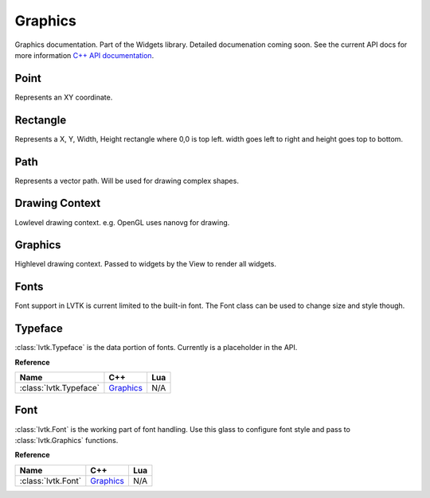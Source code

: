 ########
Graphics
########

Graphics documentation.  Part of the Widgets library. Detailed documenation coming
soon. See the current API docs for more information 
`C++ API documentation <api/group__widgets.html>`_.

-----
Point
-----

Represents an XY coordinate.

---------
Rectangle
---------

Represents a X, Y, Width, Height rectangle where 0,0 is top left. width goes left to right 
and height goes top to bottom.

----
Path
----

Represents a vector path.  Will be used for drawing complex shapes.

---------------
Drawing Context
---------------

Lowlevel drawing context. e.g. OpenGL uses nanovg for drawing.

--------
Graphics
--------

Highlevel drawing context.  Passed to widgets by the View to render all widgets.

-----
Fonts
-----

Font support in LVTK is current limited to the built-in font.  The Font class
can be used to change size and style though.

--------
Typeface
--------

:class:`lvtk.Typeface` is the data portion of fonts. Currently is a placeholder in the
API.

**Reference**

.. list-table::
    :widths: auto
    :header-rows: 1
    :align: left

    * - Name
      - C++
      - Lua
    * - :class:`lvtk.Typeface`
      - `Graphics <../api/classlvtk_1_1Typeface.html>`__
      - N/A

----
Font
----

:class:`lvtk.Font` is the working part of font handling.  Use this glass to configure
font style and pass to :class:`lvtk.Graphics` functions.

**Reference**

.. list-table::
    :widths: auto
    :header-rows: 1
    :align: left

    * - Name
      - C++
      - Lua
    * - :class:`lvtk.Font`
      - `Graphics <../api/classlvtk_1_1Font.html>`__
      - N/A
